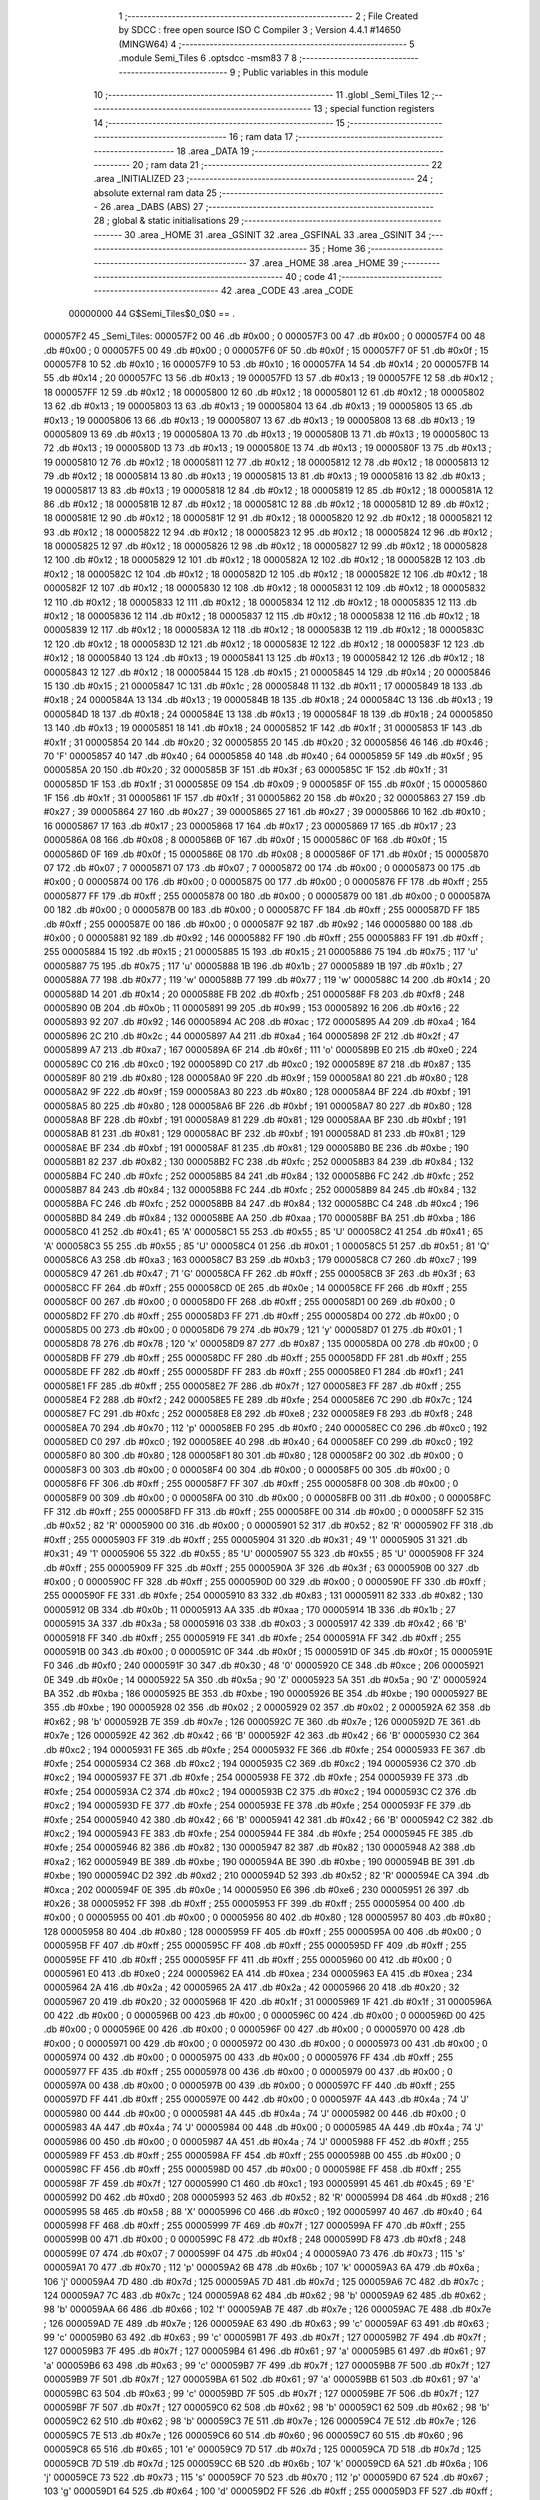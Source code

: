                                       1 ;--------------------------------------------------------
                                      2 ; File Created by SDCC : free open source ISO C Compiler 
                                      3 ; Version 4.4.1 #14650 (MINGW64)
                                      4 ;--------------------------------------------------------
                                      5 	.module Semi_Tiles
                                      6 	.optsdcc -msm83
                                      7 	
                                      8 ;--------------------------------------------------------
                                      9 ; Public variables in this module
                                     10 ;--------------------------------------------------------
                                     11 	.globl _Semi_Tiles
                                     12 ;--------------------------------------------------------
                                     13 ; special function registers
                                     14 ;--------------------------------------------------------
                                     15 ;--------------------------------------------------------
                                     16 ; ram data
                                     17 ;--------------------------------------------------------
                                     18 	.area _DATA
                                     19 ;--------------------------------------------------------
                                     20 ; ram data
                                     21 ;--------------------------------------------------------
                                     22 	.area _INITIALIZED
                                     23 ;--------------------------------------------------------
                                     24 ; absolute external ram data
                                     25 ;--------------------------------------------------------
                                     26 	.area _DABS (ABS)
                                     27 ;--------------------------------------------------------
                                     28 ; global & static initialisations
                                     29 ;--------------------------------------------------------
                                     30 	.area _HOME
                                     31 	.area _GSINIT
                                     32 	.area _GSFINAL
                                     33 	.area _GSINIT
                                     34 ;--------------------------------------------------------
                                     35 ; Home
                                     36 ;--------------------------------------------------------
                                     37 	.area _HOME
                                     38 	.area _HOME
                                     39 ;--------------------------------------------------------
                                     40 ; code
                                     41 ;--------------------------------------------------------
                                     42 	.area _CODE
                                     43 	.area _CODE
                         00000000    44 G$Semi_Tiles$0_0$0 == .
    000057F2                         45 _Semi_Tiles:
    000057F2 00                      46 	.db #0x00	; 0
    000057F3 00                      47 	.db #0x00	; 0
    000057F4 00                      48 	.db #0x00	; 0
    000057F5 00                      49 	.db #0x00	; 0
    000057F6 0F                      50 	.db #0x0f	; 15
    000057F7 0F                      51 	.db #0x0f	; 15
    000057F8 10                      52 	.db #0x10	; 16
    000057F9 10                      53 	.db #0x10	; 16
    000057FA 14                      54 	.db #0x14	; 20
    000057FB 14                      55 	.db #0x14	; 20
    000057FC 13                      56 	.db #0x13	; 19
    000057FD 13                      57 	.db #0x13	; 19
    000057FE 12                      58 	.db #0x12	; 18
    000057FF 12                      59 	.db #0x12	; 18
    00005800 12                      60 	.db #0x12	; 18
    00005801 12                      61 	.db #0x12	; 18
    00005802 13                      62 	.db #0x13	; 19
    00005803 13                      63 	.db #0x13	; 19
    00005804 13                      64 	.db #0x13	; 19
    00005805 13                      65 	.db #0x13	; 19
    00005806 13                      66 	.db #0x13	; 19
    00005807 13                      67 	.db #0x13	; 19
    00005808 13                      68 	.db #0x13	; 19
    00005809 13                      69 	.db #0x13	; 19
    0000580A 13                      70 	.db #0x13	; 19
    0000580B 13                      71 	.db #0x13	; 19
    0000580C 13                      72 	.db #0x13	; 19
    0000580D 13                      73 	.db #0x13	; 19
    0000580E 13                      74 	.db #0x13	; 19
    0000580F 13                      75 	.db #0x13	; 19
    00005810 12                      76 	.db #0x12	; 18
    00005811 12                      77 	.db #0x12	; 18
    00005812 12                      78 	.db #0x12	; 18
    00005813 12                      79 	.db #0x12	; 18
    00005814 13                      80 	.db #0x13	; 19
    00005815 13                      81 	.db #0x13	; 19
    00005816 13                      82 	.db #0x13	; 19
    00005817 13                      83 	.db #0x13	; 19
    00005818 12                      84 	.db #0x12	; 18
    00005819 12                      85 	.db #0x12	; 18
    0000581A 12                      86 	.db #0x12	; 18
    0000581B 12                      87 	.db #0x12	; 18
    0000581C 12                      88 	.db #0x12	; 18
    0000581D 12                      89 	.db #0x12	; 18
    0000581E 12                      90 	.db #0x12	; 18
    0000581F 12                      91 	.db #0x12	; 18
    00005820 12                      92 	.db #0x12	; 18
    00005821 12                      93 	.db #0x12	; 18
    00005822 12                      94 	.db #0x12	; 18
    00005823 12                      95 	.db #0x12	; 18
    00005824 12                      96 	.db #0x12	; 18
    00005825 12                      97 	.db #0x12	; 18
    00005826 12                      98 	.db #0x12	; 18
    00005827 12                      99 	.db #0x12	; 18
    00005828 12                     100 	.db #0x12	; 18
    00005829 12                     101 	.db #0x12	; 18
    0000582A 12                     102 	.db #0x12	; 18
    0000582B 12                     103 	.db #0x12	; 18
    0000582C 12                     104 	.db #0x12	; 18
    0000582D 12                     105 	.db #0x12	; 18
    0000582E 12                     106 	.db #0x12	; 18
    0000582F 12                     107 	.db #0x12	; 18
    00005830 12                     108 	.db #0x12	; 18
    00005831 12                     109 	.db #0x12	; 18
    00005832 12                     110 	.db #0x12	; 18
    00005833 12                     111 	.db #0x12	; 18
    00005834 12                     112 	.db #0x12	; 18
    00005835 12                     113 	.db #0x12	; 18
    00005836 12                     114 	.db #0x12	; 18
    00005837 12                     115 	.db #0x12	; 18
    00005838 12                     116 	.db #0x12	; 18
    00005839 12                     117 	.db #0x12	; 18
    0000583A 12                     118 	.db #0x12	; 18
    0000583B 12                     119 	.db #0x12	; 18
    0000583C 12                     120 	.db #0x12	; 18
    0000583D 12                     121 	.db #0x12	; 18
    0000583E 12                     122 	.db #0x12	; 18
    0000583F 12                     123 	.db #0x12	; 18
    00005840 13                     124 	.db #0x13	; 19
    00005841 13                     125 	.db #0x13	; 19
    00005842 12                     126 	.db #0x12	; 18
    00005843 12                     127 	.db #0x12	; 18
    00005844 15                     128 	.db #0x15	; 21
    00005845 14                     129 	.db #0x14	; 20
    00005846 15                     130 	.db #0x15	; 21
    00005847 1C                     131 	.db #0x1c	; 28
    00005848 11                     132 	.db #0x11	; 17
    00005849 18                     133 	.db #0x18	; 24
    0000584A 13                     134 	.db #0x13	; 19
    0000584B 18                     135 	.db #0x18	; 24
    0000584C 13                     136 	.db #0x13	; 19
    0000584D 18                     137 	.db #0x18	; 24
    0000584E 13                     138 	.db #0x13	; 19
    0000584F 18                     139 	.db #0x18	; 24
    00005850 13                     140 	.db #0x13	; 19
    00005851 18                     141 	.db #0x18	; 24
    00005852 1F                     142 	.db #0x1f	; 31
    00005853 1F                     143 	.db #0x1f	; 31
    00005854 20                     144 	.db #0x20	; 32
    00005855 20                     145 	.db #0x20	; 32
    00005856 46                     146 	.db #0x46	; 70	'F'
    00005857 40                     147 	.db #0x40	; 64
    00005858 40                     148 	.db #0x40	; 64
    00005859 5F                     149 	.db #0x5f	; 95
    0000585A 20                     150 	.db #0x20	; 32
    0000585B 3F                     151 	.db #0x3f	; 63
    0000585C 1F                     152 	.db #0x1f	; 31
    0000585D 1F                     153 	.db #0x1f	; 31
    0000585E 09                     154 	.db #0x09	; 9
    0000585F 0F                     155 	.db #0x0f	; 15
    00005860 1F                     156 	.db #0x1f	; 31
    00005861 1F                     157 	.db #0x1f	; 31
    00005862 20                     158 	.db #0x20	; 32
    00005863 27                     159 	.db #0x27	; 39
    00005864 27                     160 	.db #0x27	; 39
    00005865 27                     161 	.db #0x27	; 39
    00005866 10                     162 	.db #0x10	; 16
    00005867 17                     163 	.db #0x17	; 23
    00005868 17                     164 	.db #0x17	; 23
    00005869 17                     165 	.db #0x17	; 23
    0000586A 08                     166 	.db #0x08	; 8
    0000586B 0F                     167 	.db #0x0f	; 15
    0000586C 0F                     168 	.db #0x0f	; 15
    0000586D 0F                     169 	.db #0x0f	; 15
    0000586E 08                     170 	.db #0x08	; 8
    0000586F 0F                     171 	.db #0x0f	; 15
    00005870 07                     172 	.db #0x07	; 7
    00005871 07                     173 	.db #0x07	; 7
    00005872 00                     174 	.db #0x00	; 0
    00005873 00                     175 	.db #0x00	; 0
    00005874 00                     176 	.db #0x00	; 0
    00005875 00                     177 	.db #0x00	; 0
    00005876 FF                     178 	.db #0xff	; 255
    00005877 FF                     179 	.db #0xff	; 255
    00005878 00                     180 	.db #0x00	; 0
    00005879 00                     181 	.db #0x00	; 0
    0000587A 00                     182 	.db #0x00	; 0
    0000587B 00                     183 	.db #0x00	; 0
    0000587C FF                     184 	.db #0xff	; 255
    0000587D FF                     185 	.db #0xff	; 255
    0000587E 00                     186 	.db #0x00	; 0
    0000587F 92                     187 	.db #0x92	; 146
    00005880 00                     188 	.db #0x00	; 0
    00005881 92                     189 	.db #0x92	; 146
    00005882 FF                     190 	.db #0xff	; 255
    00005883 FF                     191 	.db #0xff	; 255
    00005884 15                     192 	.db #0x15	; 21
    00005885 15                     193 	.db #0x15	; 21
    00005886 75                     194 	.db #0x75	; 117	'u'
    00005887 75                     195 	.db #0x75	; 117	'u'
    00005888 1B                     196 	.db #0x1b	; 27
    00005889 1B                     197 	.db #0x1b	; 27
    0000588A 77                     198 	.db #0x77	; 119	'w'
    0000588B 77                     199 	.db #0x77	; 119	'w'
    0000588C 14                     200 	.db #0x14	; 20
    0000588D 14                     201 	.db #0x14	; 20
    0000588E FB                     202 	.db #0xfb	; 251
    0000588F F8                     203 	.db #0xf8	; 248
    00005890 0B                     204 	.db #0x0b	; 11
    00005891 99                     205 	.db #0x99	; 153
    00005892 16                     206 	.db #0x16	; 22
    00005893 92                     207 	.db #0x92	; 146
    00005894 AC                     208 	.db #0xac	; 172
    00005895 A4                     209 	.db #0xa4	; 164
    00005896 2C                     210 	.db #0x2c	; 44
    00005897 A4                     211 	.db #0xa4	; 164
    00005898 2F                     212 	.db #0x2f	; 47
    00005899 A7                     213 	.db #0xa7	; 167
    0000589A 6F                     214 	.db #0x6f	; 111	'o'
    0000589B E0                     215 	.db #0xe0	; 224
    0000589C C0                     216 	.db #0xc0	; 192
    0000589D C0                     217 	.db #0xc0	; 192
    0000589E 87                     218 	.db #0x87	; 135
    0000589F 80                     219 	.db #0x80	; 128
    000058A0 9F                     220 	.db #0x9f	; 159
    000058A1 80                     221 	.db #0x80	; 128
    000058A2 9F                     222 	.db #0x9f	; 159
    000058A3 80                     223 	.db #0x80	; 128
    000058A4 BF                     224 	.db #0xbf	; 191
    000058A5 80                     225 	.db #0x80	; 128
    000058A6 BF                     226 	.db #0xbf	; 191
    000058A7 80                     227 	.db #0x80	; 128
    000058A8 BF                     228 	.db #0xbf	; 191
    000058A9 81                     229 	.db #0x81	; 129
    000058AA BF                     230 	.db #0xbf	; 191
    000058AB 81                     231 	.db #0x81	; 129
    000058AC BF                     232 	.db #0xbf	; 191
    000058AD 81                     233 	.db #0x81	; 129
    000058AE BF                     234 	.db #0xbf	; 191
    000058AF 81                     235 	.db #0x81	; 129
    000058B0 BE                     236 	.db #0xbe	; 190
    000058B1 82                     237 	.db #0x82	; 130
    000058B2 FC                     238 	.db #0xfc	; 252
    000058B3 84                     239 	.db #0x84	; 132
    000058B4 FC                     240 	.db #0xfc	; 252
    000058B5 84                     241 	.db #0x84	; 132
    000058B6 FC                     242 	.db #0xfc	; 252
    000058B7 84                     243 	.db #0x84	; 132
    000058B8 FC                     244 	.db #0xfc	; 252
    000058B9 84                     245 	.db #0x84	; 132
    000058BA FC                     246 	.db #0xfc	; 252
    000058BB 84                     247 	.db #0x84	; 132
    000058BC C4                     248 	.db #0xc4	; 196
    000058BD 84                     249 	.db #0x84	; 132
    000058BE AA                     250 	.db #0xaa	; 170
    000058BF BA                     251 	.db #0xba	; 186
    000058C0 41                     252 	.db #0x41	; 65	'A'
    000058C1 55                     253 	.db #0x55	; 85	'U'
    000058C2 41                     254 	.db #0x41	; 65	'A'
    000058C3 55                     255 	.db #0x55	; 85	'U'
    000058C4 01                     256 	.db #0x01	; 1
    000058C5 51                     257 	.db #0x51	; 81	'Q'
    000058C6 A3                     258 	.db #0xa3	; 163
    000058C7 B3                     259 	.db #0xb3	; 179
    000058C8 C7                     260 	.db #0xc7	; 199
    000058C9 47                     261 	.db #0x47	; 71	'G'
    000058CA FF                     262 	.db #0xff	; 255
    000058CB 3F                     263 	.db #0x3f	; 63
    000058CC FF                     264 	.db #0xff	; 255
    000058CD 0E                     265 	.db #0x0e	; 14
    000058CE FF                     266 	.db #0xff	; 255
    000058CF 00                     267 	.db #0x00	; 0
    000058D0 FF                     268 	.db #0xff	; 255
    000058D1 00                     269 	.db #0x00	; 0
    000058D2 FF                     270 	.db #0xff	; 255
    000058D3 FF                     271 	.db #0xff	; 255
    000058D4 00                     272 	.db #0x00	; 0
    000058D5 00                     273 	.db #0x00	; 0
    000058D6 79                     274 	.db #0x79	; 121	'y'
    000058D7 01                     275 	.db #0x01	; 1
    000058D8 78                     276 	.db #0x78	; 120	'x'
    000058D9 87                     277 	.db #0x87	; 135
    000058DA 00                     278 	.db #0x00	; 0
    000058DB FF                     279 	.db #0xff	; 255
    000058DC FF                     280 	.db #0xff	; 255
    000058DD FF                     281 	.db #0xff	; 255
    000058DE FF                     282 	.db #0xff	; 255
    000058DF FF                     283 	.db #0xff	; 255
    000058E0 F1                     284 	.db #0xf1	; 241
    000058E1 FF                     285 	.db #0xff	; 255
    000058E2 7F                     286 	.db #0x7f	; 127
    000058E3 FF                     287 	.db #0xff	; 255
    000058E4 F2                     288 	.db #0xf2	; 242
    000058E5 FE                     289 	.db #0xfe	; 254
    000058E6 7C                     290 	.db #0x7c	; 124
    000058E7 FC                     291 	.db #0xfc	; 252
    000058E8 E8                     292 	.db #0xe8	; 232
    000058E9 F8                     293 	.db #0xf8	; 248
    000058EA 70                     294 	.db #0x70	; 112	'p'
    000058EB F0                     295 	.db #0xf0	; 240
    000058EC C0                     296 	.db #0xc0	; 192
    000058ED C0                     297 	.db #0xc0	; 192
    000058EE 40                     298 	.db #0x40	; 64
    000058EF C0                     299 	.db #0xc0	; 192
    000058F0 80                     300 	.db #0x80	; 128
    000058F1 80                     301 	.db #0x80	; 128
    000058F2 00                     302 	.db #0x00	; 0
    000058F3 00                     303 	.db #0x00	; 0
    000058F4 00                     304 	.db #0x00	; 0
    000058F5 00                     305 	.db #0x00	; 0
    000058F6 FF                     306 	.db #0xff	; 255
    000058F7 FF                     307 	.db #0xff	; 255
    000058F8 00                     308 	.db #0x00	; 0
    000058F9 00                     309 	.db #0x00	; 0
    000058FA 00                     310 	.db #0x00	; 0
    000058FB 00                     311 	.db #0x00	; 0
    000058FC FF                     312 	.db #0xff	; 255
    000058FD FF                     313 	.db #0xff	; 255
    000058FE 00                     314 	.db #0x00	; 0
    000058FF 52                     315 	.db #0x52	; 82	'R'
    00005900 00                     316 	.db #0x00	; 0
    00005901 52                     317 	.db #0x52	; 82	'R'
    00005902 FF                     318 	.db #0xff	; 255
    00005903 FF                     319 	.db #0xff	; 255
    00005904 31                     320 	.db #0x31	; 49	'1'
    00005905 31                     321 	.db #0x31	; 49	'1'
    00005906 55                     322 	.db #0x55	; 85	'U'
    00005907 55                     323 	.db #0x55	; 85	'U'
    00005908 FF                     324 	.db #0xff	; 255
    00005909 FF                     325 	.db #0xff	; 255
    0000590A 3F                     326 	.db #0x3f	; 63
    0000590B 00                     327 	.db #0x00	; 0
    0000590C FF                     328 	.db #0xff	; 255
    0000590D 00                     329 	.db #0x00	; 0
    0000590E FF                     330 	.db #0xff	; 255
    0000590F FE                     331 	.db #0xfe	; 254
    00005910 83                     332 	.db #0x83	; 131
    00005911 82                     333 	.db #0x82	; 130
    00005912 0B                     334 	.db #0x0b	; 11
    00005913 AA                     335 	.db #0xaa	; 170
    00005914 1B                     336 	.db #0x1b	; 27
    00005915 3A                     337 	.db #0x3a	; 58
    00005916 03                     338 	.db #0x03	; 3
    00005917 42                     339 	.db #0x42	; 66	'B'
    00005918 FF                     340 	.db #0xff	; 255
    00005919 FE                     341 	.db #0xfe	; 254
    0000591A FF                     342 	.db #0xff	; 255
    0000591B 00                     343 	.db #0x00	; 0
    0000591C 0F                     344 	.db #0x0f	; 15
    0000591D 0F                     345 	.db #0x0f	; 15
    0000591E F0                     346 	.db #0xf0	; 240
    0000591F 30                     347 	.db #0x30	; 48	'0'
    00005920 CE                     348 	.db #0xce	; 206
    00005921 0E                     349 	.db #0x0e	; 14
    00005922 5A                     350 	.db #0x5a	; 90	'Z'
    00005923 5A                     351 	.db #0x5a	; 90	'Z'
    00005924 BA                     352 	.db #0xba	; 186
    00005925 BE                     353 	.db #0xbe	; 190
    00005926 BE                     354 	.db #0xbe	; 190
    00005927 BE                     355 	.db #0xbe	; 190
    00005928 02                     356 	.db #0x02	; 2
    00005929 02                     357 	.db #0x02	; 2
    0000592A 62                     358 	.db #0x62	; 98	'b'
    0000592B 7E                     359 	.db #0x7e	; 126
    0000592C 7E                     360 	.db #0x7e	; 126
    0000592D 7E                     361 	.db #0x7e	; 126
    0000592E 42                     362 	.db #0x42	; 66	'B'
    0000592F 42                     363 	.db #0x42	; 66	'B'
    00005930 C2                     364 	.db #0xc2	; 194
    00005931 FE                     365 	.db #0xfe	; 254
    00005932 FE                     366 	.db #0xfe	; 254
    00005933 FE                     367 	.db #0xfe	; 254
    00005934 C2                     368 	.db #0xc2	; 194
    00005935 C2                     369 	.db #0xc2	; 194
    00005936 C2                     370 	.db #0xc2	; 194
    00005937 FE                     371 	.db #0xfe	; 254
    00005938 FE                     372 	.db #0xfe	; 254
    00005939 FE                     373 	.db #0xfe	; 254
    0000593A C2                     374 	.db #0xc2	; 194
    0000593B C2                     375 	.db #0xc2	; 194
    0000593C C2                     376 	.db #0xc2	; 194
    0000593D FE                     377 	.db #0xfe	; 254
    0000593E FE                     378 	.db #0xfe	; 254
    0000593F FE                     379 	.db #0xfe	; 254
    00005940 42                     380 	.db #0x42	; 66	'B'
    00005941 42                     381 	.db #0x42	; 66	'B'
    00005942 C2                     382 	.db #0xc2	; 194
    00005943 FE                     383 	.db #0xfe	; 254
    00005944 FE                     384 	.db #0xfe	; 254
    00005945 FE                     385 	.db #0xfe	; 254
    00005946 82                     386 	.db #0x82	; 130
    00005947 82                     387 	.db #0x82	; 130
    00005948 A2                     388 	.db #0xa2	; 162
    00005949 BE                     389 	.db #0xbe	; 190
    0000594A BE                     390 	.db #0xbe	; 190
    0000594B BE                     391 	.db #0xbe	; 190
    0000594C D2                     392 	.db #0xd2	; 210
    0000594D 52                     393 	.db #0x52	; 82	'R'
    0000594E CA                     394 	.db #0xca	; 202
    0000594F 0E                     395 	.db #0x0e	; 14
    00005950 E6                     396 	.db #0xe6	; 230
    00005951 26                     397 	.db #0x26	; 38
    00005952 FF                     398 	.db #0xff	; 255
    00005953 FF                     399 	.db #0xff	; 255
    00005954 00                     400 	.db #0x00	; 0
    00005955 00                     401 	.db #0x00	; 0
    00005956 80                     402 	.db #0x80	; 128
    00005957 80                     403 	.db #0x80	; 128
    00005958 80                     404 	.db #0x80	; 128
    00005959 FF                     405 	.db #0xff	; 255
    0000595A 00                     406 	.db #0x00	; 0
    0000595B FF                     407 	.db #0xff	; 255
    0000595C FF                     408 	.db #0xff	; 255
    0000595D FF                     409 	.db #0xff	; 255
    0000595E FF                     410 	.db #0xff	; 255
    0000595F FF                     411 	.db #0xff	; 255
    00005960 00                     412 	.db #0x00	; 0
    00005961 E0                     413 	.db #0xe0	; 224
    00005962 EA                     414 	.db #0xea	; 234
    00005963 EA                     415 	.db #0xea	; 234
    00005964 2A                     416 	.db #0x2a	; 42
    00005965 2A                     417 	.db #0x2a	; 42
    00005966 20                     418 	.db #0x20	; 32
    00005967 20                     419 	.db #0x20	; 32
    00005968 1F                     420 	.db #0x1f	; 31
    00005969 1F                     421 	.db #0x1f	; 31
    0000596A 00                     422 	.db #0x00	; 0
    0000596B 00                     423 	.db #0x00	; 0
    0000596C 00                     424 	.db #0x00	; 0
    0000596D 00                     425 	.db #0x00	; 0
    0000596E 00                     426 	.db #0x00	; 0
    0000596F 00                     427 	.db #0x00	; 0
    00005970 00                     428 	.db #0x00	; 0
    00005971 00                     429 	.db #0x00	; 0
    00005972 00                     430 	.db #0x00	; 0
    00005973 00                     431 	.db #0x00	; 0
    00005974 00                     432 	.db #0x00	; 0
    00005975 00                     433 	.db #0x00	; 0
    00005976 FF                     434 	.db #0xff	; 255
    00005977 FF                     435 	.db #0xff	; 255
    00005978 00                     436 	.db #0x00	; 0
    00005979 00                     437 	.db #0x00	; 0
    0000597A 00                     438 	.db #0x00	; 0
    0000597B 00                     439 	.db #0x00	; 0
    0000597C FF                     440 	.db #0xff	; 255
    0000597D FF                     441 	.db #0xff	; 255
    0000597E 00                     442 	.db #0x00	; 0
    0000597F 4A                     443 	.db #0x4a	; 74	'J'
    00005980 00                     444 	.db #0x00	; 0
    00005981 4A                     445 	.db #0x4a	; 74	'J'
    00005982 00                     446 	.db #0x00	; 0
    00005983 4A                     447 	.db #0x4a	; 74	'J'
    00005984 00                     448 	.db #0x00	; 0
    00005985 4A                     449 	.db #0x4a	; 74	'J'
    00005986 00                     450 	.db #0x00	; 0
    00005987 4A                     451 	.db #0x4a	; 74	'J'
    00005988 FF                     452 	.db #0xff	; 255
    00005989 FF                     453 	.db #0xff	; 255
    0000598A FF                     454 	.db #0xff	; 255
    0000598B 00                     455 	.db #0x00	; 0
    0000598C FF                     456 	.db #0xff	; 255
    0000598D 00                     457 	.db #0x00	; 0
    0000598E FF                     458 	.db #0xff	; 255
    0000598F 7F                     459 	.db #0x7f	; 127
    00005990 C1                     460 	.db #0xc1	; 193
    00005991 45                     461 	.db #0x45	; 69	'E'
    00005992 D0                     462 	.db #0xd0	; 208
    00005993 52                     463 	.db #0x52	; 82	'R'
    00005994 D8                     464 	.db #0xd8	; 216
    00005995 58                     465 	.db #0x58	; 88	'X'
    00005996 C0                     466 	.db #0xc0	; 192
    00005997 40                     467 	.db #0x40	; 64
    00005998 FF                     468 	.db #0xff	; 255
    00005999 7F                     469 	.db #0x7f	; 127
    0000599A FF                     470 	.db #0xff	; 255
    0000599B 00                     471 	.db #0x00	; 0
    0000599C F8                     472 	.db #0xf8	; 248
    0000599D F8                     473 	.db #0xf8	; 248
    0000599E 07                     474 	.db #0x07	; 7
    0000599F 04                     475 	.db #0x04	; 4
    000059A0 73                     476 	.db #0x73	; 115	's'
    000059A1 70                     477 	.db #0x70	; 112	'p'
    000059A2 6B                     478 	.db #0x6b	; 107	'k'
    000059A3 6A                     479 	.db #0x6a	; 106	'j'
    000059A4 7D                     480 	.db #0x7d	; 125
    000059A5 7D                     481 	.db #0x7d	; 125
    000059A6 7C                     482 	.db #0x7c	; 124
    000059A7 7C                     483 	.db #0x7c	; 124
    000059A8 62                     484 	.db #0x62	; 98	'b'
    000059A9 62                     485 	.db #0x62	; 98	'b'
    000059AA 66                     486 	.db #0x66	; 102	'f'
    000059AB 7E                     487 	.db #0x7e	; 126
    000059AC 7E                     488 	.db #0x7e	; 126
    000059AD 7E                     489 	.db #0x7e	; 126
    000059AE 63                     490 	.db #0x63	; 99	'c'
    000059AF 63                     491 	.db #0x63	; 99	'c'
    000059B0 63                     492 	.db #0x63	; 99	'c'
    000059B1 7F                     493 	.db #0x7f	; 127
    000059B2 7F                     494 	.db #0x7f	; 127
    000059B3 7F                     495 	.db #0x7f	; 127
    000059B4 61                     496 	.db #0x61	; 97	'a'
    000059B5 61                     497 	.db #0x61	; 97	'a'
    000059B6 63                     498 	.db #0x63	; 99	'c'
    000059B7 7F                     499 	.db #0x7f	; 127
    000059B8 7F                     500 	.db #0x7f	; 127
    000059B9 7F                     501 	.db #0x7f	; 127
    000059BA 61                     502 	.db #0x61	; 97	'a'
    000059BB 61                     503 	.db #0x61	; 97	'a'
    000059BC 63                     504 	.db #0x63	; 99	'c'
    000059BD 7F                     505 	.db #0x7f	; 127
    000059BE 7F                     506 	.db #0x7f	; 127
    000059BF 7F                     507 	.db #0x7f	; 127
    000059C0 62                     508 	.db #0x62	; 98	'b'
    000059C1 62                     509 	.db #0x62	; 98	'b'
    000059C2 62                     510 	.db #0x62	; 98	'b'
    000059C3 7E                     511 	.db #0x7e	; 126
    000059C4 7E                     512 	.db #0x7e	; 126
    000059C5 7E                     513 	.db #0x7e	; 126
    000059C6 60                     514 	.db #0x60	; 96
    000059C7 60                     515 	.db #0x60	; 96
    000059C8 65                     516 	.db #0x65	; 101	'e'
    000059C9 7D                     517 	.db #0x7d	; 125
    000059CA 7D                     518 	.db #0x7d	; 125
    000059CB 7D                     519 	.db #0x7d	; 125
    000059CC 6B                     520 	.db #0x6b	; 107	'k'
    000059CD 6A                     521 	.db #0x6a	; 106	'j'
    000059CE 73                     522 	.db #0x73	; 115	's'
    000059CF 70                     523 	.db #0x70	; 112	'p'
    000059D0 67                     524 	.db #0x67	; 103	'g'
    000059D1 64                     525 	.db #0x64	; 100	'd'
    000059D2 FF                     526 	.db #0xff	; 255
    000059D3 FF                     527 	.db #0xff	; 255
    000059D4 00                     528 	.db #0x00	; 0
    000059D5 00                     529 	.db #0x00	; 0
    000059D6 00                     530 	.db #0x00	; 0
    000059D7 00                     531 	.db #0x00	; 0
    000059D8 00                     532 	.db #0x00	; 0
    000059D9 FF                     533 	.db #0xff	; 255
    000059DA 00                     534 	.db #0x00	; 0
    000059DB FF                     535 	.db #0xff	; 255
    000059DC FF                     536 	.db #0xff	; 255
    000059DD FF                     537 	.db #0xff	; 255
    000059DE FF                     538 	.db #0xff	; 255
    000059DF FF                     539 	.db #0xff	; 255
    000059E0 06                     540 	.db #0x06	; 6
    000059E1 07                     541 	.db #0x07	; 7
    000059E2 37                     542 	.db #0x37	; 55	'7'
    000059E3 37                     543 	.db #0x37	; 55	'7'
    000059E4 A4                     544 	.db #0xa4	; 164
    000059E5 A4                     545 	.db #0xa4	; 164
    000059E6 04                     546 	.db #0x04	; 4
    000059E7 04                     547 	.db #0x04	; 4
    000059E8 F8                     548 	.db #0xf8	; 248
    000059E9 F8                     549 	.db #0xf8	; 248
    000059EA 00                     550 	.db #0x00	; 0
    000059EB 00                     551 	.db #0x00	; 0
    000059EC 00                     552 	.db #0x00	; 0
    000059ED 00                     553 	.db #0x00	; 0
    000059EE 00                     554 	.db #0x00	; 0
    000059EF 00                     555 	.db #0x00	; 0
    000059F0 00                     556 	.db #0x00	; 0
    000059F1 00                     557 	.db #0x00	; 0
    000059F2 08                     558 	.db #0x08	; 8
    000059F3 08                     559 	.db #0x08	; 8
    000059F4 14                     560 	.db #0x14	; 20
    000059F5 14                     561 	.db #0x14	; 20
    000059F6 E7                     562 	.db #0xe7	; 231
    000059F7 EF                     563 	.db #0xef	; 239
    000059F8 24                     564 	.db #0x24	; 36
    000059F9 2C                     565 	.db #0x2c	; 44
    000059FA 24                     566 	.db #0x24	; 36
    000059FB 2C                     567 	.db #0x2c	; 44
    000059FC E7                     568 	.db #0xe7	; 231
    000059FD EF                     569 	.db #0xef	; 239
    000059FE 24                     570 	.db #0x24	; 36
    000059FF 6D                     571 	.db #0x6d	; 109	'm'
    00005A00 24                     572 	.db #0x24	; 36
    00005A01 6D                     573 	.db #0x6d	; 109	'm'
    00005A02 24                     574 	.db #0x24	; 36
    00005A03 6D                     575 	.db #0x6d	; 109	'm'
    00005A04 27                     576 	.db #0x27	; 39
    00005A05 6C                     577 	.db #0x6c	; 108	'l'
    00005A06 27                     578 	.db #0x27	; 39
    00005A07 6C                     579 	.db #0x6c	; 108	'l'
    00005A08 27                     580 	.db #0x27	; 39
    00005A09 6C                     581 	.db #0x6c	; 108	'l'
    00005A0A E7                     582 	.db #0xe7	; 231
    00005A0B EF                     583 	.db #0xef	; 239
    00005A0C E5                     584 	.db #0xe5	; 229
    00005A0D 2D                     585 	.db #0x2d	; 45
    00005A0E E4                     586 	.db #0xe4	; 228
    00005A0F 0D                     587 	.db #0x0d	; 13
    00005A10 F5                     588 	.db #0xf5	; 245
    00005A11 9D                     589 	.db #0x9d	; 157
    00005A12 7C                     590 	.db #0x7c	; 124
    00005A13 4D                     591 	.db #0x4d	; 77	'M'
    00005A14 3C                     592 	.db #0x3c	; 60
    00005A15 25                     593 	.db #0x25	; 37
    00005A16 3C                     594 	.db #0x3c	; 60
    00005A17 25                     595 	.db #0x25	; 37
    00005A18 FC                     596 	.db #0xfc	; 252
    00005A19 E5                     597 	.db #0xe5	; 229
    00005A1A FE                     598 	.db #0xfe	; 254
    00005A1B 07                     599 	.db #0x07	; 7
    00005A1C 03                     600 	.db #0x03	; 3
    00005A1D 03                     601 	.db #0x03	; 3
    00005A1E F1                     602 	.db #0xf1	; 241
    00005A1F 01                     603 	.db #0x01	; 1
    00005A20 F9                     604 	.db #0xf9	; 249
    00005A21 01                     605 	.db #0x01	; 1
    00005A22 FD                     606 	.db #0xfd	; 253
    00005A23 01                     607 	.db #0x01	; 1
    00005A24 FF                     608 	.db #0xff	; 255
    00005A25 01                     609 	.db #0x01	; 1
    00005A26 FF                     610 	.db #0xff	; 255
    00005A27 81                     611 	.db #0x81	; 129
    00005A28 FF                     612 	.db #0xff	; 255
    00005A29 81                     613 	.db #0x81	; 129
    00005A2A 7F                     614 	.db #0x7f	; 127
    00005A2B 41                     615 	.db #0x41	; 65	'A'
    00005A2C 7F                     616 	.db #0x7f	; 127
    00005A2D 41                     617 	.db #0x41	; 65	'A'
    00005A2E 7F                     618 	.db #0x7f	; 127
    00005A2F 41                     619 	.db #0x41	; 65	'A'
    00005A30 3F                     620 	.db #0x3f	; 63
    00005A31 21                     621 	.db #0x21	; 33
    00005A32 3F                     622 	.db #0x3f	; 63
    00005A33 21                     623 	.db #0x21	; 33
    00005A34 3F                     624 	.db #0x3f	; 63
    00005A35 21                     625 	.db #0x21	; 33
    00005A36 3F                     626 	.db #0x3f	; 63
    00005A37 21                     627 	.db #0x21	; 33
    00005A38 3F                     628 	.db #0x3f	; 63
    00005A39 21                     629 	.db #0x21	; 33
    00005A3A 3F                     630 	.db #0x3f	; 63
    00005A3B 21                     631 	.db #0x21	; 33
    00005A3C 23                     632 	.db #0x23	; 35
    00005A3D 21                     633 	.db #0x21	; 33
    00005A3E 55                     634 	.db #0x55	; 85	'U'
    00005A3F 5D                     635 	.db #0x5d	; 93
    00005A40 82                     636 	.db #0x82	; 130
    00005A41 AA                     637 	.db #0xaa	; 170
    00005A42 82                     638 	.db #0x82	; 130
    00005A43 AA                     639 	.db #0xaa	; 170
    00005A44 80                     640 	.db #0x80	; 128
    00005A45 8A                     641 	.db #0x8a	; 138
    00005A46 C5                     642 	.db #0xc5	; 197
    00005A47 CD                     643 	.db #0xcd	; 205
    00005A48 E3                     644 	.db #0xe3	; 227
    00005A49 63                     645 	.db #0x63	; 99	'c'
    00005A4A FF                     646 	.db #0xff	; 255
    00005A4B 7F                     647 	.db #0x7f	; 127
    00005A4C FF                     648 	.db #0xff	; 255
    00005A4D 1E                     649 	.db #0x1e	; 30
    00005A4E FF                     650 	.db #0xff	; 255
    00005A4F 00                     651 	.db #0x00	; 0
    00005A50 FF                     652 	.db #0xff	; 255
    00005A51 00                     653 	.db #0x00	; 0
    00005A52 FF                     654 	.db #0xff	; 255
    00005A53 FF                     655 	.db #0xff	; 255
    00005A54 00                     656 	.db #0x00	; 0
    00005A55 00                     657 	.db #0x00	; 0
    00005A56 00                     658 	.db #0x00	; 0
    00005A57 00                     659 	.db #0x00	; 0
    00005A58 0E                     660 	.db #0x0e	; 14
    00005A59 FF                     661 	.db #0xff	; 255
    00005A5A 00                     662 	.db #0x00	; 0
    00005A5B FF                     663 	.db #0xff	; 255
    00005A5C FF                     664 	.db #0xff	; 255
    00005A5D FF                     665 	.db #0xff	; 255
    00005A5E FF                     666 	.db #0xff	; 255
    00005A5F FF                     667 	.db #0xff	; 255
    00005A60 8F                     668 	.db #0x8f	; 143
    00005A61 FF                     669 	.db #0xff	; 255
    00005A62 FE                     670 	.db #0xfe	; 254
    00005A63 FF                     671 	.db #0xff	; 255
    00005A64 4F                     672 	.db #0x4f	; 79	'O'
    00005A65 7F                     673 	.db #0x7f	; 127
    00005A66 3E                     674 	.db #0x3e	; 62
    00005A67 3F                     675 	.db #0x3f	; 63
    00005A68 27                     676 	.db #0x27	; 39
    00005A69 3F                     677 	.db #0x3f	; 63
    00005A6A 1E                     678 	.db #0x1e	; 30
    00005A6B 1F                     679 	.db #0x1f	; 31
    00005A6C 03                     680 	.db #0x03	; 3
    00005A6D 03                     681 	.db #0x03	; 3
    00005A6E 02                     682 	.db #0x02	; 2
    00005A6F 03                     683 	.db #0x03	; 3
    00005A70 01                     684 	.db #0x01	; 1
    00005A71 01                     685 	.db #0x01	; 1
    00005A72 00                     686 	.db #0x00	; 0
    00005A73 00                     687 	.db #0x00	; 0
    00005A74 00                     688 	.db #0x00	; 0
    00005A75 00                     689 	.db #0x00	; 0
    00005A76 F0                     690 	.db #0xf0	; 240
    00005A77 F0                     691 	.db #0xf0	; 240
    00005A78 08                     692 	.db #0x08	; 8
    00005A79 08                     693 	.db #0x08	; 8
    00005A7A 28                     694 	.db #0x28	; 40
    00005A7B 28                     695 	.db #0x28	; 40
    00005A7C C8                     696 	.db #0xc8	; 200
    00005A7D C8                     697 	.db #0xc8	; 200
    00005A7E 48                     698 	.db #0x48	; 72	'H'
    00005A7F 48                     699 	.db #0x48	; 72	'H'
    00005A80 48                     700 	.db #0x48	; 72	'H'
    00005A81 48                     701 	.db #0x48	; 72	'H'
    00005A82 C8                     702 	.db #0xc8	; 200
    00005A83 48                     703 	.db #0x48	; 72	'H'
    00005A84 C8                     704 	.db #0xc8	; 200
    00005A85 48                     705 	.db #0x48	; 72	'H'
    00005A86 C8                     706 	.db #0xc8	; 200
    00005A87 C8                     707 	.db #0xc8	; 200
    00005A88 48                     708 	.db #0x48	; 72	'H'
    00005A89 48                     709 	.db #0x48	; 72	'H'
    00005A8A 48                     710 	.db #0x48	; 72	'H'
    00005A8B 48                     711 	.db #0x48	; 72	'H'
    00005A8C 48                     712 	.db #0x48	; 72	'H'
    00005A8D 48                     713 	.db #0x48	; 72	'H'
    00005A8E 48                     714 	.db #0x48	; 72	'H'
    00005A8F 48                     715 	.db #0x48	; 72	'H'
    00005A90 48                     716 	.db #0x48	; 72	'H'
    00005A91 48                     717 	.db #0x48	; 72	'H'
    00005A92 48                     718 	.db #0x48	; 72	'H'
    00005A93 48                     719 	.db #0x48	; 72	'H'
    00005A94 48                     720 	.db #0x48	; 72	'H'
    00005A95 48                     721 	.db #0x48	; 72	'H'
    00005A96 48                     722 	.db #0x48	; 72	'H'
    00005A97 48                     723 	.db #0x48	; 72	'H'
    00005A98 48                     724 	.db #0x48	; 72	'H'
    00005A99 48                     725 	.db #0x48	; 72	'H'
    00005A9A 48                     726 	.db #0x48	; 72	'H'
    00005A9B 48                     727 	.db #0x48	; 72	'H'
    00005A9C 48                     728 	.db #0x48	; 72	'H'
    00005A9D 48                     729 	.db #0x48	; 72	'H'
    00005A9E 48                     730 	.db #0x48	; 72	'H'
    00005A9F 48                     731 	.db #0x48	; 72	'H'
    00005AA0 48                     732 	.db #0x48	; 72	'H'
    00005AA1 48                     733 	.db #0x48	; 72	'H'
    00005AA2 48                     734 	.db #0x48	; 72	'H'
    00005AA3 48                     735 	.db #0x48	; 72	'H'
    00005AA4 48                     736 	.db #0x48	; 72	'H'
    00005AA5 48                     737 	.db #0x48	; 72	'H'
    00005AA6 48                     738 	.db #0x48	; 72	'H'
    00005AA7 48                     739 	.db #0x48	; 72	'H'
    00005AA8 48                     740 	.db #0x48	; 72	'H'
    00005AA9 48                     741 	.db #0x48	; 72	'H'
    00005AAA 48                     742 	.db #0x48	; 72	'H'
    00005AAB 48                     743 	.db #0x48	; 72	'H'
    00005AAC 48                     744 	.db #0x48	; 72	'H'
    00005AAD 48                     745 	.db #0x48	; 72	'H'
    00005AAE 48                     746 	.db #0x48	; 72	'H'
    00005AAF 48                     747 	.db #0x48	; 72	'H'
    00005AB0 C8                     748 	.db #0xc8	; 200
    00005AB1 C8                     749 	.db #0xc8	; 200
    00005AB2 90                     750 	.db #0x90	; 144
    00005AB3 90                     751 	.db #0x90	; 144
    00005AB4 D0                     752 	.db #0xd0	; 208
    00005AB5 50                     753 	.db #0x50	; 80	'P'
    00005AB6 D0                     754 	.db #0xd0	; 208
    00005AB7 70                     755 	.db #0x70	; 112	'p'
    00005AB8 D0                     756 	.db #0xd0	; 208
    00005AB9 30                     757 	.db #0x30	; 48	'0'
    00005ABA D0                     758 	.db #0xd0	; 208
    00005ABB 30                     759 	.db #0x30	; 48	'0'
    00005ABC D0                     760 	.db #0xd0	; 208
    00005ABD 30                     761 	.db #0x30	; 48	'0'
    00005ABE D0                     762 	.db #0xd0	; 208
    00005ABF 30                     763 	.db #0x30	; 48	'0'
    00005AC0 D0                     764 	.db #0xd0	; 208
    00005AC1 30                     765 	.db #0x30	; 48	'0'
    00005AC2 F8                     766 	.db #0xf8	; 248
    00005AC3 F8                     767 	.db #0xf8	; 248
    00005AC4 04                     768 	.db #0x04	; 4
    00005AC5 04                     769 	.db #0x04	; 4
    00005AC6 72                     770 	.db #0x72	; 114	'r'
    00005AC7 02                     771 	.db #0x02	; 2
    00005AC8 22                     772 	.db #0x22	; 34
    00005AC9 DE                     773 	.db #0xde	; 222
    00005ACA 04                     774 	.db #0x04	; 4
    00005ACB FC                     775 	.db #0xfc	; 252
    00005ACC F8                     776 	.db #0xf8	; 248
    00005ACD F8                     777 	.db #0xf8	; 248
    00005ACE 90                     778 	.db #0x90	; 144
    00005ACF F0                     779 	.db #0xf0	; 240
    00005AD0 F8                     780 	.db #0xf8	; 248
    00005AD1 F8                     781 	.db #0xf8	; 248
    00005AD2 04                     782 	.db #0x04	; 4
    00005AD3 E4                     783 	.db #0xe4	; 228
    00005AD4 E4                     784 	.db #0xe4	; 228
    00005AD5 E4                     785 	.db #0xe4	; 228
    00005AD6 08                     786 	.db #0x08	; 8
    00005AD7 E8                     787 	.db #0xe8	; 232
    00005AD8 E8                     788 	.db #0xe8	; 232
    00005AD9 E8                     789 	.db #0xe8	; 232
    00005ADA 10                     790 	.db #0x10	; 16
    00005ADB F0                     791 	.db #0xf0	; 240
    00005ADC F0                     792 	.db #0xf0	; 240
    00005ADD F0                     793 	.db #0xf0	; 240
    00005ADE 10                     794 	.db #0x10	; 16
    00005ADF F0                     795 	.db #0xf0	; 240
    00005AE0 E0                     796 	.db #0xe0	; 224
    00005AE1 E0                     797 	.db #0xe0	; 224
                                    798 	.area _INITIALIZER
                                    799 	.area _CABS (ABS)
